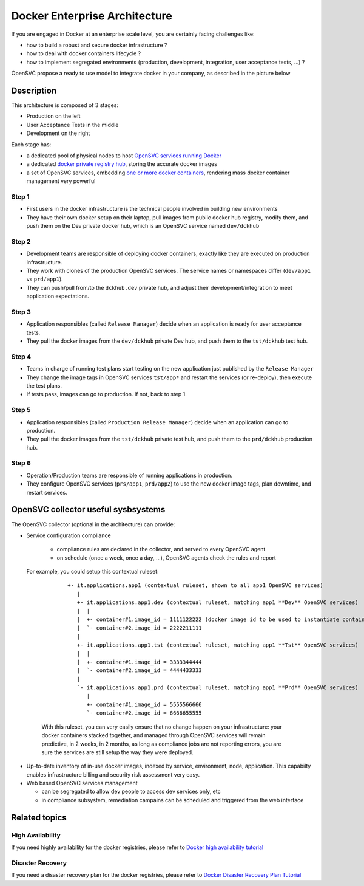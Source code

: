 Docker Enterprise Architecture
==============================

If you are engaged in Docker at an enterprise scale level, you are certainly facing challenges like:

* how to build a robust and secure docker infrastructure ?
* how to deal with docker containers lifecycle ?
* how to implement segregated environments (production, development, integration, user acceptance tests, ...) ?

OpenSVC propose a ready to use model to integrate docker in your company, as described in the picture below

.. image:: _static/docker.enterprise.architecture.png
   :align:  center

Description
-----------

This architecture is composed of 3 stages:

* Production on the left
* User Acceptance Tests in the middle
* Development on the right

Each stage has:

* a dedicated pool of physical nodes to host `OpenSVC services running Docker <agent.service.container.docker.hosting.html>`_
* a dedicated `docker private registry hub <agent.service.container.docker.private_registry.html>`_, storing the accurate docker images
* a set of OpenSVC services, embedding `one or more docker containers <agent.service.container.docker.multi_containers.html>`_, rendering mass docker container management very powerful

Step 1
^^^^^^

* First users in the docker infrastructure is the technical people involved in building new environments
* They have their own docker setup on their laptop, pull images from public docker hub registry, modify them, and push them on the Dev private docker hub, which is an OpenSVC service named ``dev/dckhub``

Step 2
^^^^^^

* Development teams are responsible of deploying docker containers, exactly like they are executed on production infrastructure.
* They work with clones of the production OpenSVC services. The service names or namespaces differ (``dev/app1`` vs ``prd/app1``).
* They can push/pull from/to the ``dckhub.dev`` private hub, and adjust their development/integration to meet application expectations.

Step 3
^^^^^^

* Application responsibles (called ``Release Manager``) decide when an application is ready for user acceptance tests.
* They pull the docker images from the ``dev/dckhub`` private Dev hub, and push them to the ``tst/dckhub`` test hub.

Step 4
^^^^^^

* Teams in charge of running test plans start testing on the new application just published by the ``Release Manager``
* They change the image tags in OpenSVC services ``tst/app*`` and restart the services (or re-deploy), then execute the test plans.
* If tests pass, images can go to production. If not, back to step 1.

Step 5
^^^^^^

* Application responsibles (called ``Production Release Manager``) decide when an application can go to production.
* They pull the docker images from the ``tst/dckhub`` private test hub, and push them to the ``prd/dckhub`` production hub.

Step 6
^^^^^^

* Operation/Production teams are responsible of running applications in production.
* They configure OpenSVC services (``prs/app1``, ``prd/app2``) to use the new docker image tags, plan downtime, and restart services.

OpenSVC collector useful sysbsystems
------------------------------------

The OpenSVC collector (optional in the architecture) can provide:

* Service configuration compliance

    * compliance rules are declared in the collector, and served to every OpenSVC agent
    * on schedule (once a week, once a day, ...), OpenSVC agents check the rules and report

 For example, you could setup this contextual ruleset:

    ::

      +- it.applications.app1 (contextual ruleset, shown to all app1 OpenSVC services)
         |
         +- it.applications.app1.dev (contextual ruleset, matching app1 **Dev** OpenSVC services)
         |  |
         |  +- container#1.image_id = 1111122222 (docker image id to be used to instantiate container)
         |  `- container#2.image_id = 2222211111
         |
         +- it.applications.app1.tst (contextual ruleset, matching app1 **Tst** OpenSVC services)
         |  |
         |  +- container#1.image_id = 3333344444
         |  `- container#2.image_id = 4444433333
         |
         `- it.applications.app1.prd (contextual ruleset, matching app1 **Prd** OpenSVC services)
            |
            +- container#1.image_id = 5555566666
            `- container#2.image_id = 6666655555 


  With this ruleset, you can very easily ensure that no change happen on your infrastructure: your docker containers stacked together, and managed through OpenSVC services will remain predictive, in 2 weeks, in 2 months, as long as compliance jobs are not reporting errors, you are sure the services are still setup the way they were deployed.

* Up-to-date inventory of in-use docker images, indexed by service, environment, node, application. This capabilty enables infrastructure billing and security risk assessment very easy.

* Web based OpenSVC services management

  * can be segregated to allow dev people to access dev services only, etc
  * in compliance subsystem, remediation campains can be scheduled and triggered from the web interface

Related topics
--------------

High Availability
^^^^^^^^^^^^^^^^^

If you need highly availability for the docker registries, please refer to `Docker high availability tutorial <agent.service.container.docker.high_availability.html>`_

Disaster Recovery
^^^^^^^^^^^^^^^^^

If you need a disaster recovery plan for the docker registries, please refer to `Docker Disaster Recovery Plan Tutorial <agent.service.container.docker.disaster_recovery_plan.html>`_

